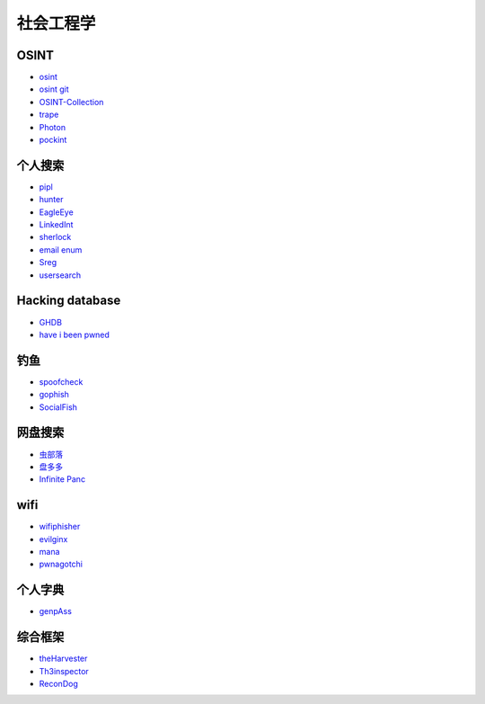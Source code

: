 社会工程学
----------------------------------------

OSINT
~~~~~~~~~~~~~~~~~~~~~~~~~~~~~~~~~~~~~~~~
- `osint <http://osintframework.com/>`_
- `osint git <https://github.com/lockfale/OSINT-Framework>`_
- `OSINT-Collection <https://github.com/Ph055a/OSINT Collection>`_
- `trape <https://github.com/jofpin/trape>`_
- `Photon <https://github.com/s0md3v/Photon>`_
- `pockint <https://github.com/netevert/pockint>`_

个人搜索
~~~~~~~~~~~~~~~~~~~~~~~~~~~~~~~~~~~~~~~~
- `pipl <https://pipl.com/>`_
- `hunter <https://hunter.io>`_
- `EagleEye <https://github.com/ThoughtfulDev/EagleEye>`_
- `LinkedInt <https://github.com/mdsecactivebreach/LinkedInt>`_
- `sherlock <https://github.com/sherlock-project/sherlock>`_
- `email enum <https://github.com/Frint0/email-enum>`_
- `Sreg <https://github.com/n0tr00t/Sreg>`_
- `usersearch <https://usersearch.org/>`_

Hacking database
~~~~~~~~~~~~~~~~~~~~~~~~~~~~~~~~~~~~~~~~
- `GHDB <https://www.exploit-db.com/google-hacking-database/>`_
- `have i been pwned <https://github.com/kernelmachine/haveibeenpwned>`_

钓鱼
~~~~~~~~~~~~~~~~~~~~~~~~~~~~~~~~~~~~~~~~
- `spoofcheck <https://github.com/BishopFox/spoofcheck>`_
- `gophish <https://github.com/gophish/gophish>`_
- `SocialFish <https://github.com/UndeadSec/SocialFish>`_

网盘搜索
~~~~~~~~~~~~~~~~~~~~~~~~~~~~~~~~~~~~~~~~
- `虫部落 <http://magnet.chongbuluo.com/>`_
- `盘多多 <http://www.panduoduo.net/>`_
- `Infinite Panc <https://www.panc.cc>`_

wifi
~~~~~~~~~~~~~~~~~~~~~~~~~~~~~~~~~~~~~~~~
- `wifiphisher <https://github.com/wifiphisher/wifiphisher>`_
- `evilginx <https://github.com/kgretzky/evilginx>`_
- `mana <https://github.com/sensepost/mana>`_
- `pwnagotchi <https://github.com/evilsocket/pwnagotchi>`_

个人字典
~~~~~~~~~~~~~~~~~~~~~~~~~~~~~~~~~~~~~~~~
- `genpAss <https://github.com/RicterZ/genpAss>`_

综合框架
~~~~~~~~~~~~~~~~~~~~~~~~~~~~~~~~~~~~~~~~
- `theHarvester <https://github.com/laramies/theHarvester>`_
- `Th3inspector <https://github.com/Moham3dRiahi/Th3inspector>`_
- `ReconDog <https://github.com/s0md3v/ReconDog>`_
